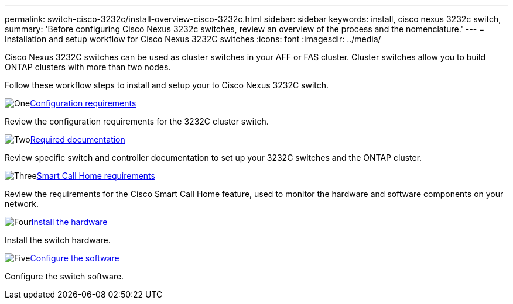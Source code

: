 ---
permalink: switch-cisco-3232c/install-overview-cisco-3232c.html
sidebar: sidebar
keywords: install, cisco nexus 3232c switch,
summary: 'Before configuring Cisco Nexus 3232c switches, review an overview of the process and the nomenclature.'
---
= Installation and setup workflow for Cisco Nexus 3232C switches
:icons: font
:imagesdir: ../media/

[.lead]
Cisco Nexus 3232C switches can be used as cluster switches in your AFF or FAS cluster. Cluster switches allow you to build ONTAP clusters with more than two nodes. 

Follow these workflow steps to install and setup your to Cisco Nexus 3232C switch.

.image:https://raw.githubusercontent.com/NetAppDocs/common/main/media/number-1.png[One]link:configure-reqs-3232c.html[Configuration requirements]
[role="quick-margin-para"]
Review the configuration requirements for the 3232C cluster switch.

.image:https://raw.githubusercontent.com/NetAppDocs/common/main/media/number-2.png[Two]link:required-documentation-3232c.html[Required documentation]
[role="quick-margin-para"]
Review specific switch and controller documentation to set up your 3232C switches and the ONTAP cluster.

.image:https://raw.githubusercontent.com/NetAppDocs/common/main/media/number-3.png[Three]link:smart-call-home-3232c.html[Smart Call Home requirements]
[role="quick-margin-para"]
Review the requirements for the Cisco Smart Call Home feature, used to monitor the hardware and software components on your network.

.image:https://raw.githubusercontent.com/NetAppDocs/common/main/media/number-4.png[Four]link:install-hardware-workflow.html[Install the hardware]
[role="quick-margin-para"]
Install the switch hardware.

.image:https://raw.githubusercontent.com/NetAppDocs/common/main/media/number-5.png[Five]link:configure-software-overview-3232c-cluster.html[Configure the software]
[role="quick-margin-para"]
Configure the switch software.

// Updates for AFFFASDOC-370, 2025-JUL-29

